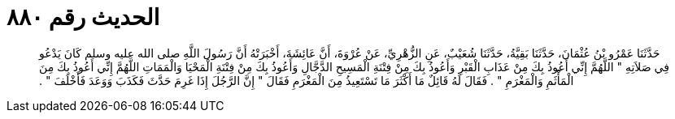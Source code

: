 
= الحديث رقم ٨٨٠

[quote.hadith]
حَدَّثَنَا عَمْرُو بْنُ عُثْمَانَ، حَدَّثَنَا بَقِيَّةُ، حَدَّثَنَا شُعَيْبٌ، عَنِ الزُّهْرِيِّ، عَنْ عُرْوَةَ، أَنَّ عَائِشَةَ، أَخْبَرَتْهُ أَنَّ رَسُولَ اللَّهِ صلى الله عليه وسلم كَانَ يَدْعُو فِي صَلاَتِهِ ‏"‏ اللَّهُمَّ إِنِّي أَعُوذُ بِكَ مِنْ عَذَابِ الْقَبْرِ وَأَعُوذُ بِكَ مِنْ فِتْنَةِ الْمَسِيحِ الدَّجَّالِ وَأَعُوذُ بِكَ مِنْ فِتْنَةِ الْمَحْيَا وَالْمَمَاتِ اللَّهُمَّ إِنِّي أَعُوذُ بِكَ مِنَ الْمَأْثَمِ وَالْمَغْرَمِ ‏"‏ ‏.‏ فَقَالَ لَهُ قَائِلٌ مَا أَكْثَرَ مَا تَسْتَعِيذُ مِنَ الْمَغْرَمِ فَقَالَ ‏"‏ إِنَّ الرَّجُلَ إِذَا غَرِمَ حَدَّثَ فَكَذَبَ وَوَعَدَ فَأَخْلَفَ ‏"‏ ‏.‏